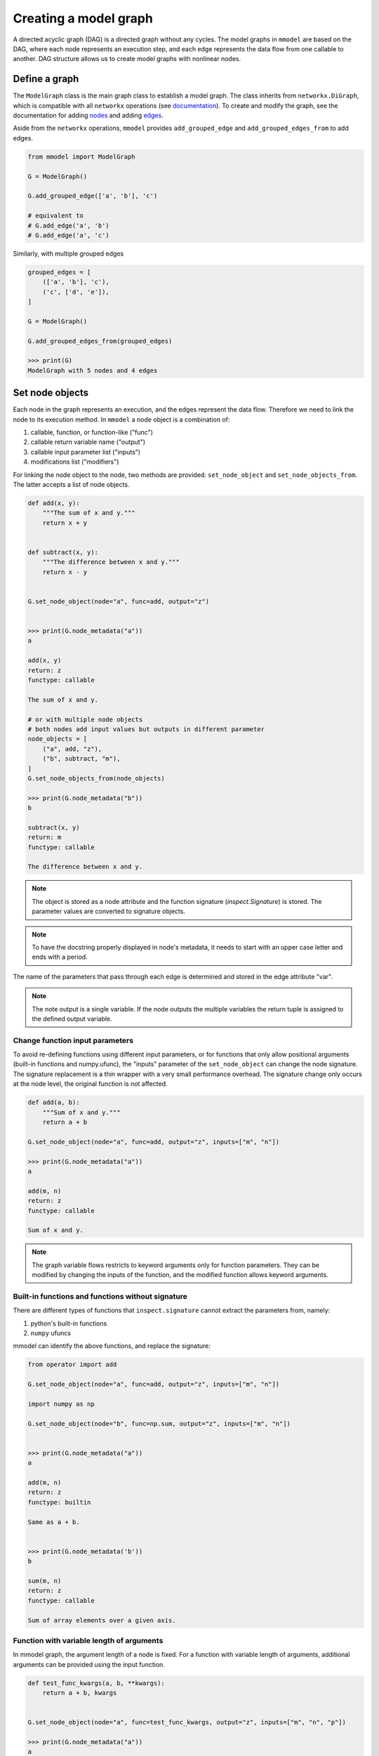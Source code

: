 Creating a model graph
======================

A directed acyclic graph (DAG) is a directed graph without any cycles.
The model graphs in ``mmodel`` are based on the DAG, where each node represents
an execution step, and each edge represents the data flow from one callable
to another. DAG structure allows us to create model graphs with nonlinear
nodes.

Define a graph
--------------

The ``ModelGraph`` class is the main graph class to establish a model graph.
The class inherits from ``networkx.DiGraph``, which is compatible with all
``networkx`` operations
(see `documentation <https://networkx.org/documentation/stable/>`_).
To create and modify the graph,
see the documentation for adding 
`nodes <https://networkx.org/documentation/stable/tutorial.html#nodes>`_
and adding `edges <https://networkx.org/documentation/stable/tutorial.html#edges>`_.

Aside from the ``networkx`` operations,
``mmodel`` provides ``add_grouped_edge`` and ``add_grouped_edges_from`` to add edges.

.. code-block:: python

    from mmodel import ModelGraph
    
    G = ModelGraph()

    G.add_grouped_edge(['a', 'b'], 'c')

    # equivalent to
    # G.add_edge('a', 'b')
    # G.add_edge('a', 'c')

Similarly, with multiple grouped edges

.. code-block:: python

    grouped_edges = [
        (['a', 'b'], 'c'),
        ('c', ['d', 'e']),
    ]

    G = ModelGraph()

    G.add_grouped_edges_from(grouped_edges)
    
    >>> print(G)
    ModelGraph with 5 nodes and 4 edges

Set node objects
-----------------

Each node in the graph represents an execution, and the edges represent the data
flow. Therefore we need to link the node to its execution method. In ``mmodel``
a node object is a combination of:

1. callable, function, or function-like ("func")
2. callable return variable name ("output")
3. callable input parameter list ("inputs")
4. modifications list ("modifiers")

For linking the node object to the node, two methods are provided:
``set_node_object`` and ``set_node_objects_from``. 
The latter accepts a list of node objects. 

.. code-block:: python

    def add(x, y):
        """The sum of x and y."""
        return x + y


    def subtract(x, y):
        """The difference between x and y."""
        return x - y


    G.set_node_object(node="a", func=add, output="z")


    >>> print(G.node_metadata("a"))
    a

    add(x, y)
    return: z
    functype: callable

    The sum of x and y.

    # or with multiple node objects
    # both nodes add input values but outputs in different parameter
    node_objects = [
        ("a", add, "z"),
        ("b", subtract, "m"),
    ]
    G.set_node_objects_from(node_objects)

    >>> print(G.node_metadata("b"))
    b

    subtract(x, y)
    return: m
    functype: callable

    The difference between x and y.

.. Note::

    The object is stored as a node attribute and the function signature
    (`inspect.Signature`) is stored. The parameter values are converted
    to signature objects.

.. Note:: 

    To have the docstring properly displayed in node's metadata, it needs to start
    with an upper case letter and ends with a period.

The name of the parameters that pass through each edge is determined and stored
in the edge attribute "var". 

.. note::
    
    The note output is a single variable. If the node outputs the multiple variables
    the return tuple is assigned to the defined output variable.

Change function input parameters
^^^^^^^^^^^^^^^^^^^^^^^^^^^^^^^^^

To avoid re-defining functions using different input parameters, or for functions
that only allow positional arguments (built-in functions and numpy.ufunc), the
"inputs" parameter of the ``set_node_object`` can change the node signature.
The signature replacement is a thin wrapper with a very small performance overhead.
The signature change only occurs at the node level, the original function is
not affected.

.. code-block:: python
    
    def add(a, b):
        """Sum of x and y."""
        return a + b

    G.set_node_object(node="a", func=add, output="z", inputs=["m", "n"])

    >>> print(G.node_metadata("a"))
    a

    add(m, n)
    return: z
    functype: callable

    Sum of x and y.

.. Note:: 

    The graph variable flows restricts to keyword arguments only for function parameters.
    They can be modified by changing the inputs of the function, and the modified
    function allows keyword arguments.

Built-in functions and functions without signature
^^^^^^^^^^^^^^^^^^^^^^^^^^^^^^^^^^^^^^^^^^^^^^^^^^^

There are different types of functions that ``inspect.signature`` cannot extract
the parameters from, namely:

1. python's built-in functions
2. ``numpy`` ufuncs

mmodel can identify the above functions, and replace the signature:

.. code-block:: python

    from operator import add

    G.set_node_object(node="a", func=add, output="z", inputs=["m", "n"])

    import numpy as np

    G.set_node_object(node="b", func=np.sum, output="z", inputs=["m", "n"])


    >>> print(G.node_metadata("a"))
    a

    add(m, n)
    return: z
    functype: builtin

    Same as a + b.


    >>> print(G.node_metadata('b'))
    b

    sum(m, n)
    return: z
    functype: callable

    Sum of array elements over a given axis.

Function with variable length of arguments
^^^^^^^^^^^^^^^^^^^^^^^^^^^^^^^^^^^^^^^^^^^^^

In mmodel graph, the argument length of a node is fixed. For a function with variable
length of arguments, additional arguments can be provided using the input function.


.. code-block:: python

    def test_func_kwargs(a, b, **kwargs):
        return a + b, kwargs


    G.set_node_object(node="a", func=test_func_kwargs, output="z", inputs=["m", "n", "p"])

    >>> print(G.node_metadata("a"))
    a

    test_func_kwargs(m, n, p)
    return: z
    functype: callable

    >>> G.nodes["a"]["func"](m=1, n=2, p=4)
    (3, {'p': 4})

Function with default arguments
^^^^^^^^^^^^^^^^^^^^^^^^^^^^^^^^^^^

For functions with default arguments, the inputs can be shorter than the total number
of parameters.

.. code-block:: python

    def test_func_defaults(m, n, p=2):
        return m + n + p
    
    G.set_node_object(node="a", func=test_func_defaults, output="z", inputs=["m", "n"])

    >>> print(G.node_metadata("a"))
    a

    test_func_defaults(m, n)
    return: z
    functype: callable
    
    >>> G.nodes["a"]["func"](m=1, n=2)
    5

.. Note::

    To avoid performance overhead, signature_modifier modifies the signature in order.
    Currently, it is not possible to replace selected parameters.

Name and docstring
----------------------

The name and graph string behaves as the networkx graphs. To add the name to the graph:


.. code-block:: python
    
    # during graph definition
    G = ModelGraph(name="ModelGraph Example")

    # after definition
    # G.graph['name'] = 'ModelGraph Example'

    >>> print(G)
    ModelGraph named 'ModelGraph Example' with 0 nodes and 0 edges

Mutability
------------

The graph object is mutable. A shallow or deepcopy might be needed to create a copy
of the graph.

.. code-block:: python
    
    G.copy() # shallow copy
    G.deepcopy() # deep copy

For more ways to interact with ModelGraph, and networkx.graph see
:doc:`graph reference </ref_graph>`.
